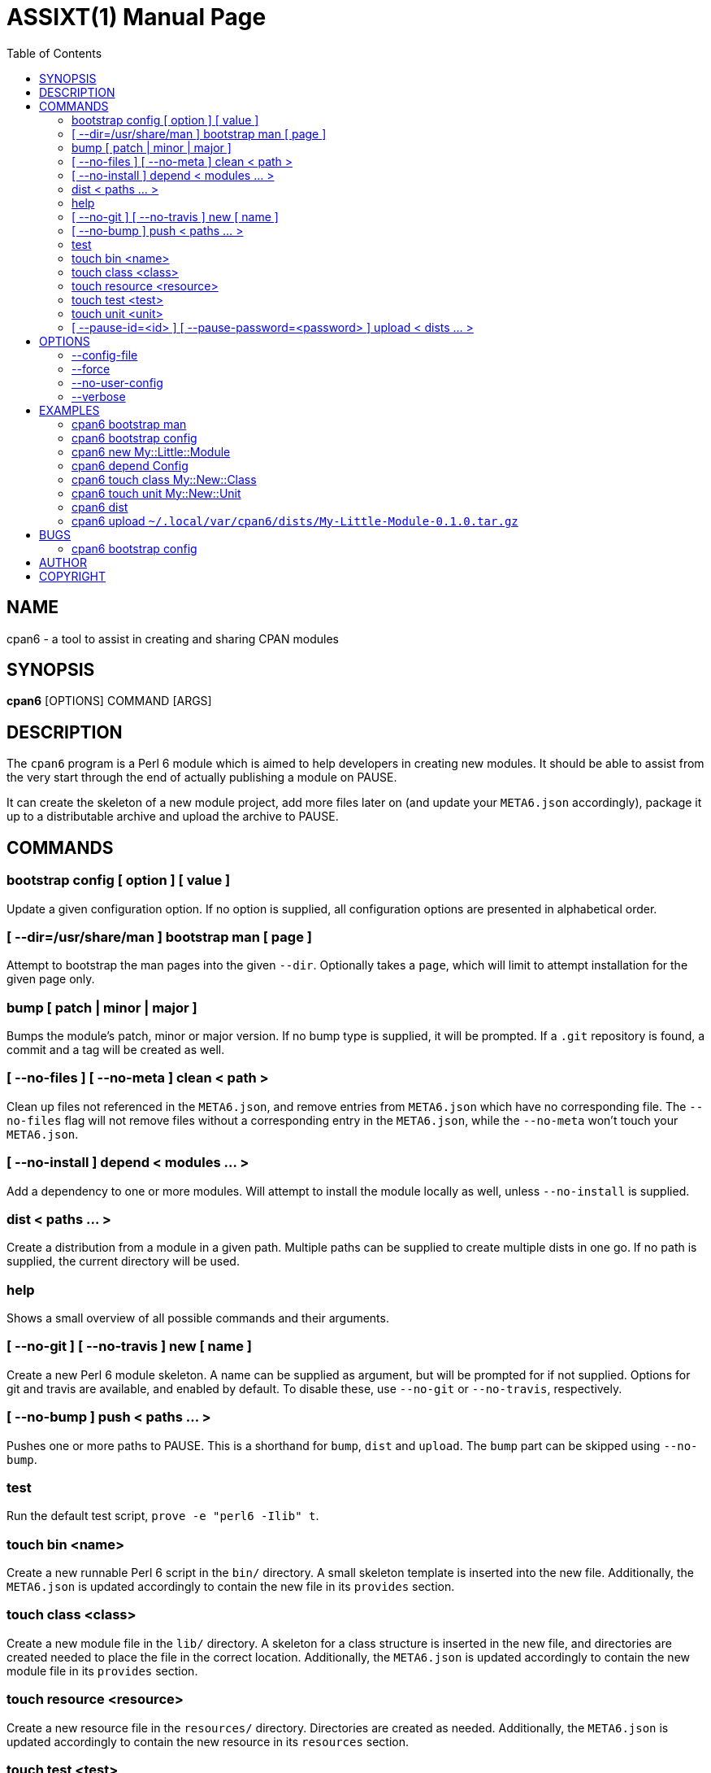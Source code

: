 = ASSIXT(1)
:toc:
:doctype: manpage

== NAME
cpan6 - a tool to assist in creating and sharing CPAN modules

== SYNOPSIS
*cpan6* [OPTIONS] COMMAND [ARGS]

== DESCRIPTION
The `cpan6` program is a Perl 6 module which is aimed to help developers in
creating new modules. It should be able to assist from the very start through
the end of actually publishing a module on PAUSE.

It can create the skeleton of a new module project, add more files later on
(and update your `META6.json` accordingly), package it up to a distributable
archive and upload the archive to PAUSE.

== COMMANDS
=== bootstrap config [ option ] [ value ]
Update a given configuration option. If no option is supplied, all
configuration options are presented in alphabetical order.

=== [ --dir=/usr/share/man ] bootstrap man [ page ]
Attempt to bootstrap the man pages into the given `--dir`. Optionally takes a
`page`, which will limit to attempt installation for the given page only.

=== bump [ patch | minor | major ]
Bumps the module's patch, minor or major version. If no bump type is supplied,
it will be prompted. If a `.git` repository is found, a commit and a tag will
be created as well.

=== [ --no-files ] [ --no-meta ] clean < path >
Clean up files not referenced in the `META6.json`, and remove entries from
`META6.json` which have no corresponding file. The `--no-files` flag will not
remove files without a corresponding entry in the `META6.json`, while the
`--no-meta` won't touch your `META6.json`.

=== [ --no-install ] depend < modules ... >
Add a dependency to one or more modules. Will attempt to install the module
locally as well, unless `--no-install` is supplied.

=== dist < paths ... >
Create a distribution from a module in a given path. Multiple paths can be
supplied to create multiple dists in one go. If no path is supplied, the
current directory will be used.

=== help
Shows a small overview of all possible commands and their arguments.

=== [ --no-git ] [ --no-travis ] new [ name ]
Create a new Perl 6 module skeleton. A name can be supplied as argument, but
will be prompted for if not supplied. Options for git and travis are available,
and enabled by default. To disable these, use `--no-git` or `--no-travis`,
respectively.

=== [ --no-bump ] push < paths ... >
Pushes one or more paths to PAUSE. This is a shorthand for `bump`, `dist` and
`upload`. The `bump` part can be skipped using `--no-bump`.

=== test
Run the default test script, `prove -e "perl6 -Ilib" t`.

=== touch bin <name>
Create a new runnable Perl 6 script in the `bin/` directory. A small skeleton
template is inserted into the new file. Additionally, the `META6.json` is
updated accordingly to contain the new file in its `provides` section.

=== touch class <class>
Create a new module file in the `lib/` directory. A skeleton for a class
structure is inserted in the new file, and directories are created needed to
place the file in the correct location. Additionally, the `META6.json` is
updated accordingly to contain the new module file in its `provides` section.

=== touch resource <resource>
Create a new resource file in the `resources/` directory. Directories are
created as needed. Additionally, the `META6.json` is updated accordingly to
contain the new resource in its `resources` section.

=== touch test <test>
Create a new test spec file in the `t/` directory. Directories are created as
needed.

=== touch unit <unit>
Create a new unit module file in the `lib/` directory. A skeleton for a unit
module structure is inserted in the new file, and directories are created
needed to place the file in the correct location. Additionally, the
`META6.json` is updated accordingly to contain the new module file in its
`provides` section.

=== [ --pause-id=<id> ] [ --pause-password=<password> ] upload < dists ... >
Uploads the given dists to PAUSE. A PAUSE ID and password for authentication
can be supplied using `--pause-id=<id>` and `--pause-password=<password>`
respectively. If not supplied, these will be read from your configuration. If
these are not set in the configuration, they will be prompted for.

== OPTIONS
=== --config-file
Use the specified config file as final config. Any settings given in the config
file specified by this option will override the settings given in other config
files. When used with `bootstrap config`, the changed configuration will be
written to the file specified by this option.

=== --force
Remove all sanity checks on a given command. This can have unwanted results,
hence you should only use this if you know what you're doing.  Using this
option can result in loss of data.

=== --no-user-config
Disable loading of user-set configuration options. Used mostly for testing.

=== --verbose
Make the given command more verbose. Mostly useful for finding out why
something is failing for you, or to help people assist you.

== EXAMPLES
=== cpan6 bootstrap man
Install the man pages bundled with `cpan6`.

=== cpan6 bootstrap config
Build a configuration file for `cpan6`. You will be prompted for all options
available. If you already have a configuration file, the options already
configured can be skipped by hitting enter.

=== cpan6 new My::Little::Module
Create a new module named `My::Little::Module`. The skeleton required for a
module will be created for you. The default prefix is `perl6-` for the
directory name, which will result in `perl6-my-little-module` as the resulting
directory.

=== cpan6 depend Config
Add the `Config` module as a dependency. This will add it to the `META6.json`
file and call `zef install Config`.

=== cpan6 touch class My::New::Class
Creates a new Perl 6 class, with a default skeleton. Directories will be
created as needed. The class will also be added to the `provides` section of
your `META6.json`.

=== cpan6 touch unit My::New::Unit
Creates a new Perl 6 unit module file, with a default skeleton. Directories
will be created as needed. The unit module will also be added to the `provides`
section of your `META6.json`.

=== cpan6 dist
Wraps the current directory into a `.tar.gz` distribution, and saves it to your
cpan6 dist folder. This is `~/.local/var/cpan6/dists` by default.

=== cpan6 upload `~/.local/var/cpan6/dists/My-Little-Module-0.1.0.tar.gz`
Uploads the given `.tar.gz` archive to PAUSE.

== BUGS
Bugs can be reported on the Github page of this project:
https://github.com/scriptkitties/perl6-App-Cpan6.

=== cpan6 bootstrap config
The config bootstrap currently inserts an additional `\` in front of the `@`
used in the email. This is in error, as the email address is already in double
quotes. This will have the result of the configuration file completely failing
to load. Removing the `\` solves the issue for now.

== AUTHOR
Originally written by Patrick Spek <p.spek@tyil.nl>.

== COPYRIGHT
This project is distributed under the terms of the GNU GPL version 3 or later.
Check the LICENSE file for more information.

// vim: ft=asciidoc et sw=4
